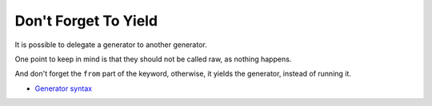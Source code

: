 .. _don't-forget-to-yield:

Don't Forget To Yield
---------------------

.. meta::
	:description:
		Don't Forget To Yield: It is possible to delegate a generator to another generator.
	:twitter:card: summary_large_image
	:twitter:site: @exakat
	:twitter:title: Don't Forget To Yield
	:twitter:description: Don't Forget To Yield: It is possible to delegate a generator to another generator
	:twitter:creator: @exakat
	:twitter:image:src: https://php-tips.readthedocs.io/en/latest/_images/dont_forget_yield.png
	:og:image: https://php-tips.readthedocs.io/en/latest/_images/dont_forget_yield.png
	:og:title: Don't Forget To Yield
	:og:type: article
	:og:description: It is possible to delegate a generator to another generator
	:og:url: https://php-tips.readthedocs.io/en/latest/tips/dont_forget_yield.html
	:og:locale: en

.. raw:: html

	<script type="application/ld+json">{"@context":"https:\/\/schema.org","@graph":[{"@type":"WebPage","@id":"https:\/\/php-tips.readthedocs.io\/en\/latest\/tips\/dont_forget_yield.html","url":"https:\/\/php-tips.readthedocs.io\/en\/latest\/tips\/dont_forget_yield.html","name":"Don't Forget To Yield","isPartOf":{"@id":"https:\/\/www.exakat.io\/"},"datePublished":"Tue, 26 Nov 2024 21:57:11 +0000","dateModified":"Tue, 26 Nov 2024 21:57:11 +0000","description":"It is possible to delegate a generator to another generator","inLanguage":"en-US","potentialAction":[{"@type":"ReadAction","target":["https:\/\/php-tips.readthedocs.io\/en\/latest\/tips\/dont_forget_yield.html"]}]},{"@type":"WebSite","@id":"https:\/\/www.exakat.io\/","url":"https:\/\/www.exakat.io\/","name":"Exakat","description":"Smart PHP static analysis","inLanguage":"en-US"}]}</script>

It is possible to delegate a generator to another generator.

One point to keep in mind is that they should not be called raw, as nothing happens.

And don't forget the ``from`` part of the keyword, otherwise, it yields the generator, instead of running it.

.. image:: ../images/dont_forget_yield.png

* `Generator syntax <https://www.php.net/manual/en/language.generators.syntax.php>`_


